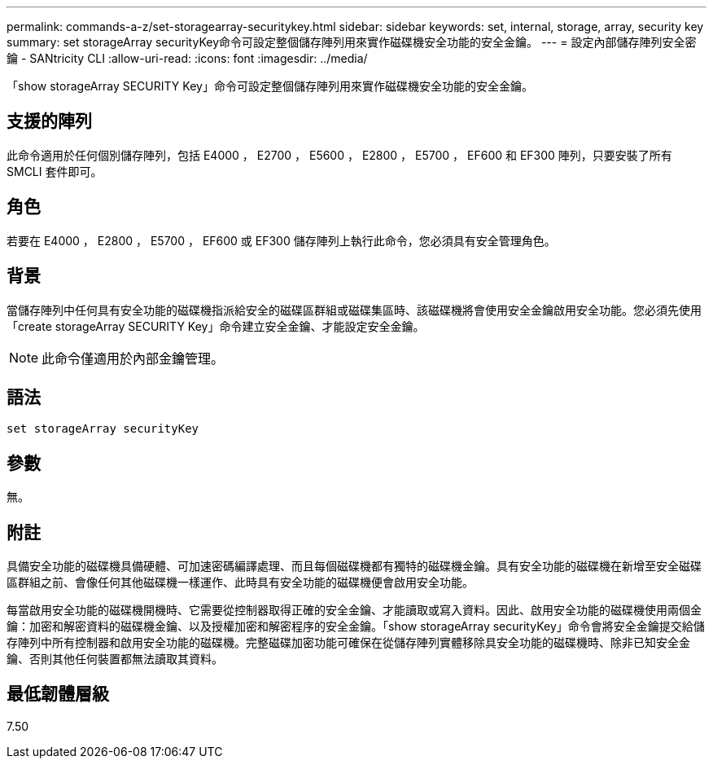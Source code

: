 ---
permalink: commands-a-z/set-storagearray-securitykey.html 
sidebar: sidebar 
keywords: set, internal, storage, array, security key 
summary: set storageArray securityKey命令可設定整個儲存陣列用來實作磁碟機安全功能的安全金鑰。 
---
= 設定內部儲存陣列安全密鑰 - SANtricity CLI
:allow-uri-read: 
:icons: font
:imagesdir: ../media/


[role="lead"]
「show storageArray SECURITY Key」命令可設定整個儲存陣列用來實作磁碟機安全功能的安全金鑰。



== 支援的陣列

此命令適用於任何個別儲存陣列，包括 E4000 ， E2700 ， E5600 ， E2800 ， E5700 ， EF600 和 EF300 陣列，只要安裝了所有 SMCLI 套件即可。



== 角色

若要在 E4000 ， E2800 ， E5700 ， EF600 或 EF300 儲存陣列上執行此命令，您必須具有安全管理角色。



== 背景

當儲存陣列中任何具有安全功能的磁碟機指派給安全的磁碟區群組或磁碟集區時、該磁碟機將會使用安全金鑰啟用安全功能。您必須先使用「create storageArray SECURITY Key」命令建立安全金鑰、才能設定安全金鑰。

[NOTE]
====
此命令僅適用於內部金鑰管理。

====


== 語法

[source, cli]
----
set storageArray securityKey
----


== 參數

無。



== 附註

具備安全功能的磁碟機具備硬體、可加速密碼編譯處理、而且每個磁碟機都有獨特的磁碟機金鑰。具有安全功能的磁碟機在新增至安全磁碟區群組之前、會像任何其他磁碟機一樣運作、此時具有安全功能的磁碟機便會啟用安全功能。

每當啟用安全功能的磁碟機開機時、它需要從控制器取得正確的安全金鑰、才能讀取或寫入資料。因此、啟用安全功能的磁碟機使用兩個金鑰：加密和解密資料的磁碟機金鑰、以及授權加密和解密程序的安全金鑰。「show storageArray securityKey」命令會將安全金鑰提交給儲存陣列中所有控制器和啟用安全功能的磁碟機。完整磁碟加密功能可確保在從儲存陣列實體移除具安全功能的磁碟機時、除非已知安全金鑰、否則其他任何裝置都無法讀取其資料。



== 最低韌體層級

7.50
